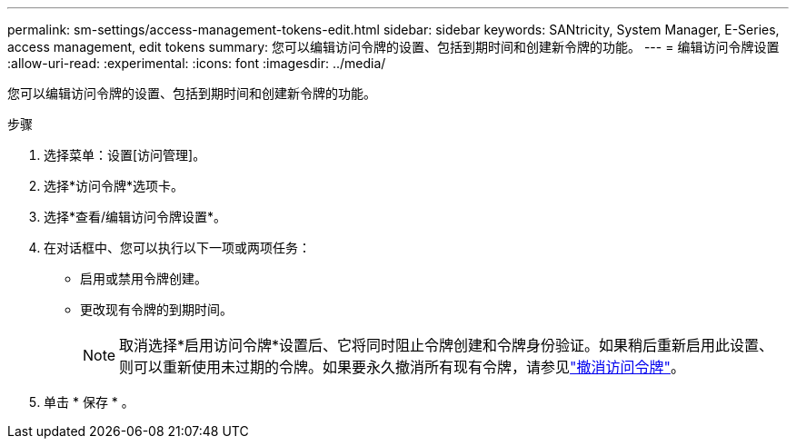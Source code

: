---
permalink: sm-settings/access-management-tokens-edit.html 
sidebar: sidebar 
keywords: SANtricity, System Manager, E-Series, access management, edit tokens 
summary: 您可以编辑访问令牌的设置、包括到期时间和创建新令牌的功能。 
---
= 编辑访问令牌设置
:allow-uri-read: 
:experimental: 
:icons: font
:imagesdir: ../media/


[role="lead"]
您可以编辑访问令牌的设置、包括到期时间和创建新令牌的功能。

.步骤
. 选择菜单：设置[访问管理]。
. 选择*访问令牌*选项卡。
. 选择*查看/编辑访问令牌设置*。
. 在对话框中、您可以执行以下一项或两项任务：
+
** 启用或禁用令牌创建。
** 更改现有令牌的到期时间。
+

NOTE: 取消选择*启用访问令牌*设置后、它将同时阻止令牌创建和令牌身份验证。如果稍后重新启用此设置、则可以重新使用未过期的令牌。如果要永久撤消所有现有令牌，请参见link:access-management-tokens-revoke.html["撤消访问令牌"]。



. 单击 * 保存 * 。

